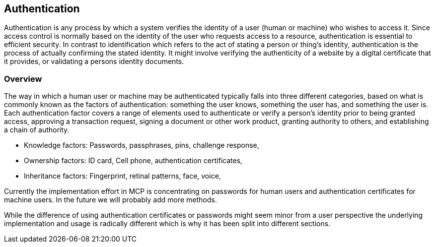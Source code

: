 == Authentication
Authentication is any process by which a system verifies the identity of a user (human or machine) who wishes to access it. Since access control is normally based on the identity of the user who requests access to a resource, authentication is essential to efficient security. In contrast to identification which refers to the act of stating a person or thing's identity, authentication is the process of actually confirming the stated identity. It might involve verifying the authenticity of a website by a digital certificate that it provides, or validating a persons identity documents.

=== Overview
The way in which a human user or machine may be authenticated typically falls into three different categories, based on what is commonly known as the factors of authentication: something the user knows, something the user has, and something the user is. Each authentication factor covers a range of elements used to authenticate or verify a person's identity prior to being granted access, approving a transaction request, signing a document or other work product, granting authority to others, and establishing a chain of authority.

* Knowledge factors: Passwords, passphrases, pins, challenge response,
* Ownership factors: ID card, Cell phone, authentication certificates,
* Inheritance factors: Fingerprint, retinal patterns, face, voice,

Currently the implementation effort in MCP is concentrating on passwords for human users and authentication certificates for machine users. In the future we will probably add more methods.

While the difference of using authentication certificates or passwords might seem minor from a user perspective the underlying implementation and usage is radically different which is why it has been split into different sections. 
